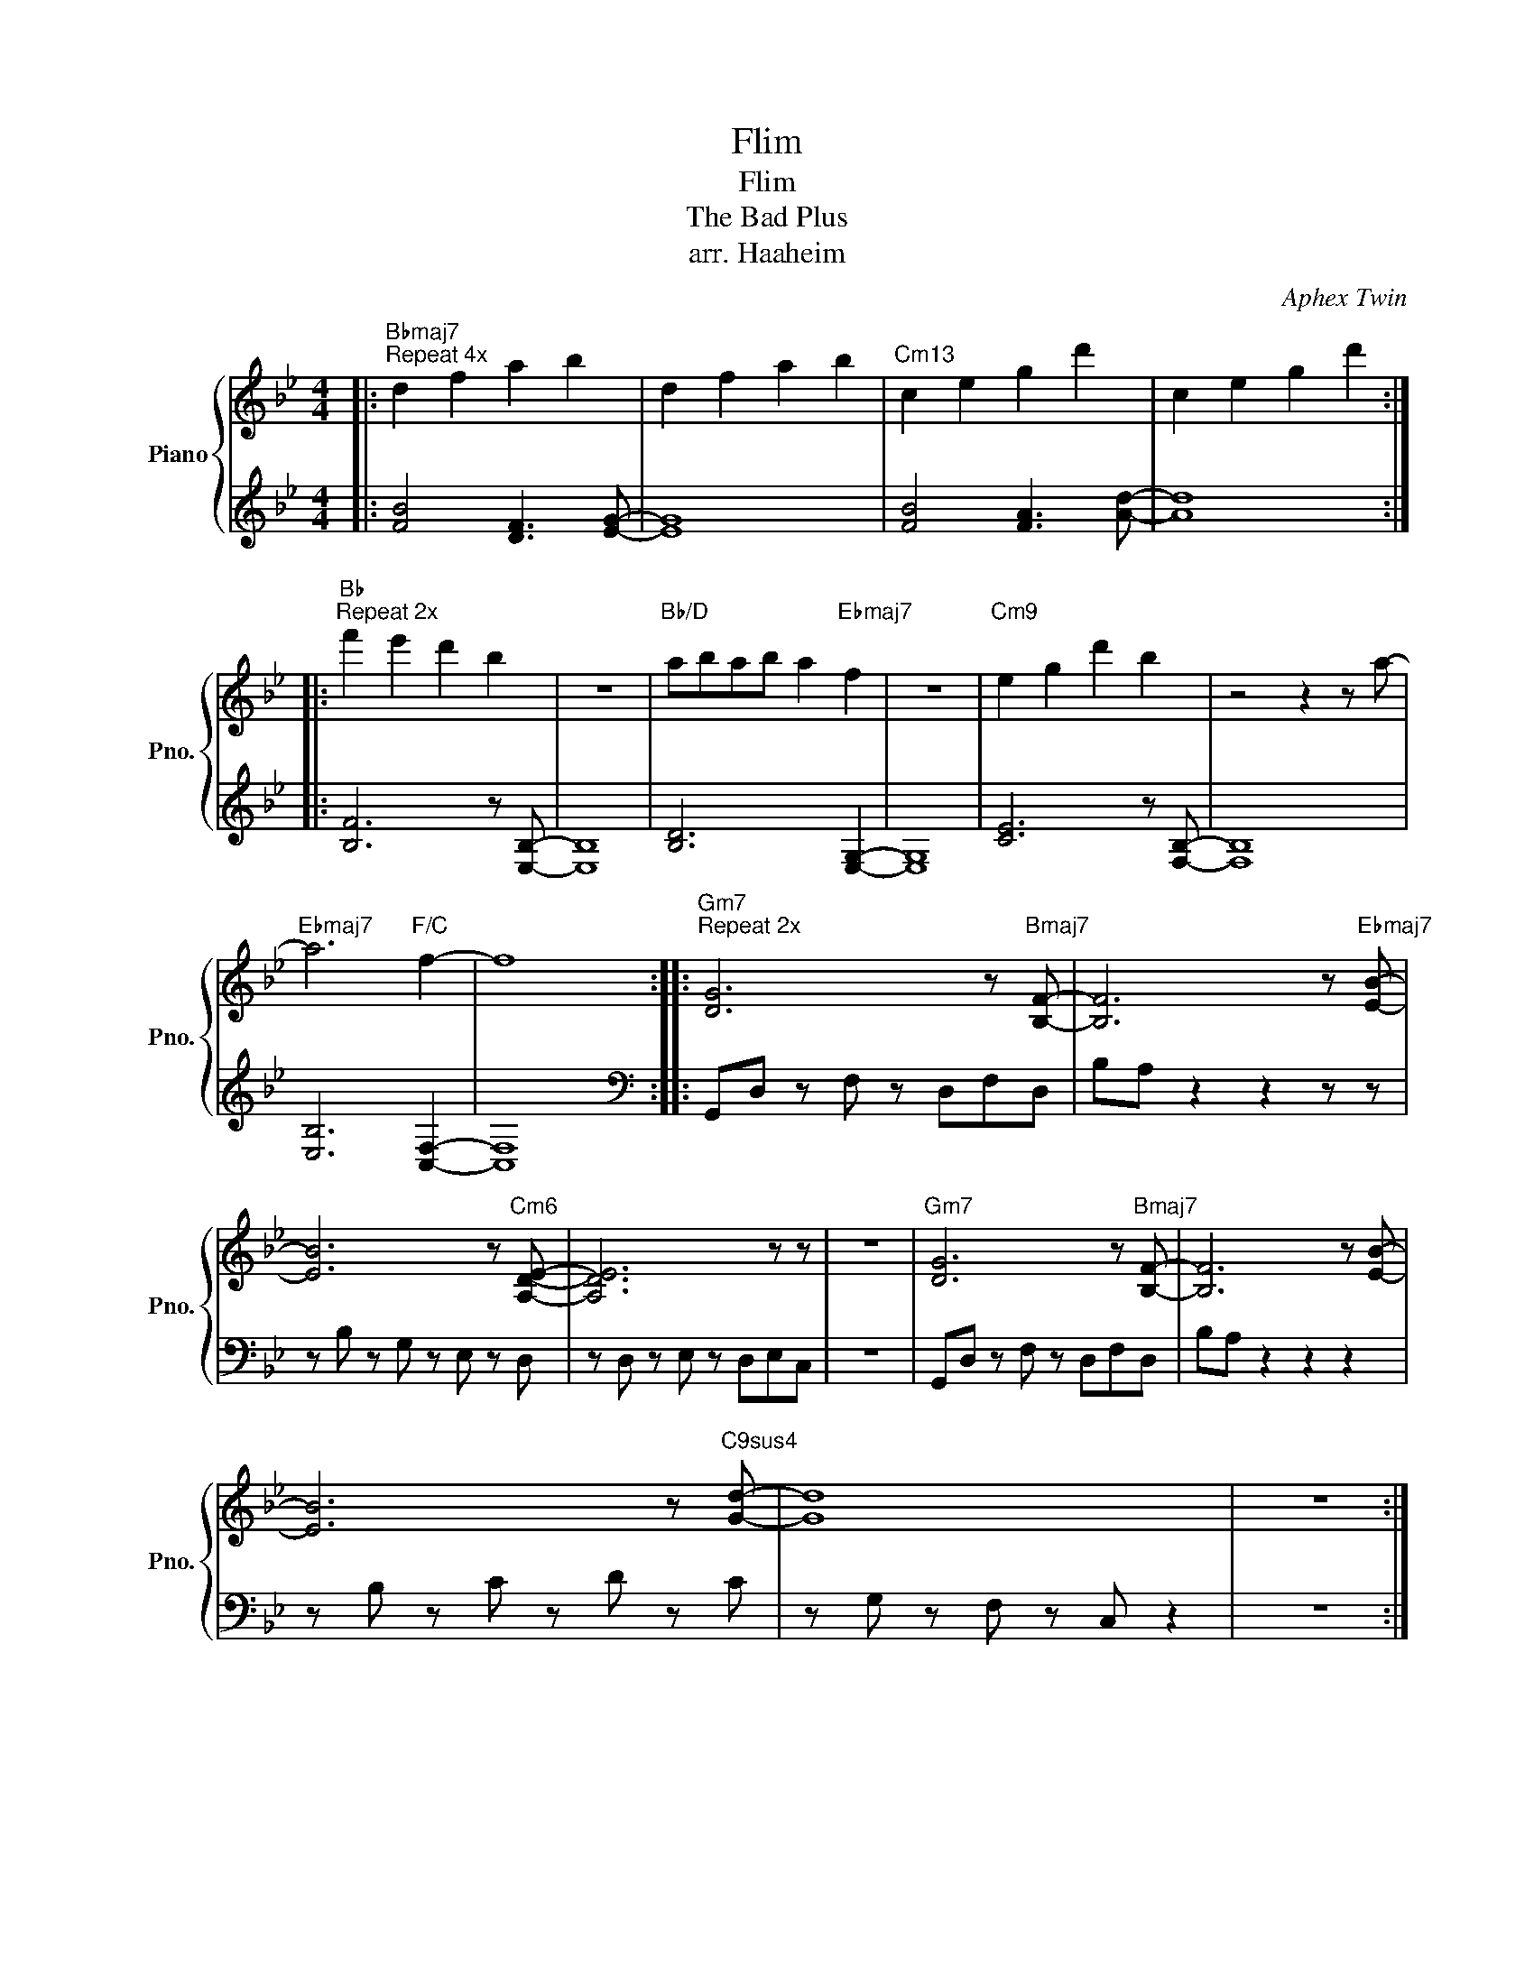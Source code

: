 X:1
T:Flim
T:Flim
T:The Bad Plus
T:arr. Haaheim
C:Aphex Twin
Z:All Rights Reserved
%%score { 1 | 2 }
L:1/4
M:4/4
K:Bb
V:1 treble nm="Piano" snm="Pno."
%%MIDI program 0
V:2 treble 
%%MIDI channel 1
%%MIDI program 0
L:1/8
V:1
|:"Bbmaj7""^Repeat 4x" d f a b | d f a b |"Cm13" c e g d' | c e g d' :: %4
"Bb""^Repeat 2x" f' e' d' b | z4 |"Bb/D" a/b/a/b/ a"Ebmaj7" f | z4 |"Cm9" e g d' b | z2 z z/ a/- | %10
"Ebmaj7" a3"F/C" f- | f4 ::"Gm7""^Repeat 2x" [DG]3 z/"Bmaj7" [B,F]/- | [B,F]3 z/"Ebmaj7" [EB]/- | %14
 [EB]3 z/"Cm6" [A,DE]/- | [A,DE]3 z/ z/ | z4 |"Gm7" [DG]3 z/"Bmaj7" [B,F]/- | [B,F]3 z/ [EB]/- | %19
 [EB]3 z/"C9sus4" [Gd]/- | [Gd]4 | z4 :| %22
V:2
|: [FB]4 [DF]3 [EG]- | [EG]8 | [FB]4 [FA]3 [Ad]- | [Ad]8 :: [B,F]6 z [E,B,]- | [E,B,]8 | %6
 [B,D]6 [E,G,]2- | [E,G,]8 | [CE]6 z [F,B,]- | [F,B,]8 | [E,B,]6 [C,F,]2- | [C,F,]8[K:bass] :: %12
 G,,D, z F, z D,F,D, | B,A, z2 z2 z z | z B, z G, z E, z D, | z D, z E, z D,E,C, | z8 | %17
 G,,D, z F, z D,F,D, | B,A, z2 z2 z2 | z B, z C z D z C | z G, z F, z C, z2 | z8 :| %22

